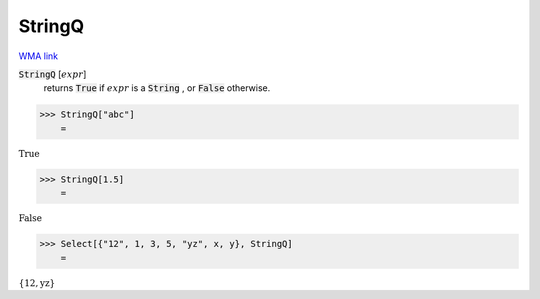 StringQ
=======

`WMA link <https://reference.wolfram.com/language/ref/StringQ.html>`_

:code:`StringQ` [:math:`expr`]
    returns :code:`True`  if :math:`expr` is a :code:`String` , or :code:`False`  otherwise.





>>> StringQ["abc"]
    =

:math:`\text{True}`


>>> StringQ[1.5]
    =

:math:`\text{False}`


>>> Select[{"12", 1, 3, 5, "yz", x, y}, StringQ]
    =

:math:`\left\{\text{12},\text{yz}\right\}`


